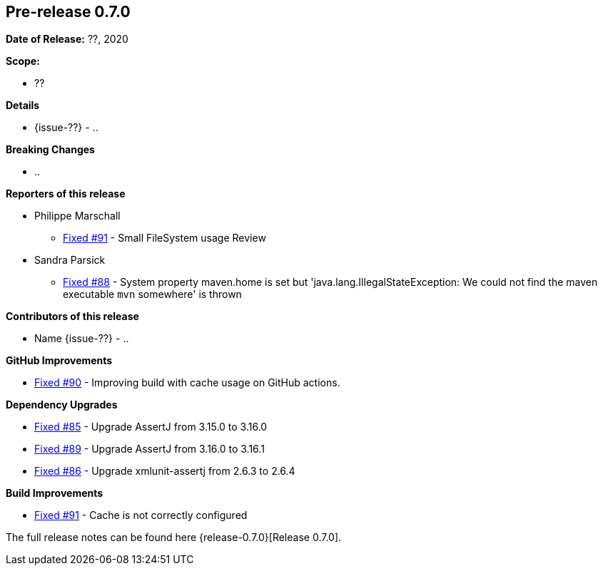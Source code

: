 // Licensed to the Apache Software Foundation (ASF) under one
// or more contributor license agreements. See the NOTICE file
// distributed with this work for additional information
// regarding copyright ownership. The ASF licenses this file
// to you under the Apache License, Version 2.0 (the
// "License"); you may not use this file except in compliance
// with the License. You may obtain a copy of the License at
//
//   http://www.apache.org/licenses/LICENSE-2.0
//
//   Unless required by applicable law or agreed to in writing,
//   software distributed under the Lƒicense is distributed on an
//   "AS IS" BASIS, WITHOUT WARRANTIES OR CONDITIONS OF ANY
//   KIND, either express or implied. See the License for the
//   specific language governing permissions and limitations
//   under the License.
//
[[release-notes-0.7.0]]
== Pre-release 0.7.0

:issue-85: https://github.com/khmarbaise/maven-it-extension/issues/85[Fixed #85]
:issue-86: https://github.com/khmarbaise/maven-it-extension/issues/86[Fixed #86]
:issue-88: https://github.com/khmarbaise/maven-it-extension/issues/88[Fixed #88]
:issue-89: https://github.com/khmarbaise/maven-it-extension/issues/89[Fixed #89]
:issue-90: https://github.com/khmarbaise/maven-it-extension/issues/90[Fixed #90]
:issue-91: https://github.com/khmarbaise/maven-it-extension/issues/91[Fixed #91]
:issue-??: https://github.com/khmarbaise/maven-it-extension/issues/??[Fixed #??]

:release-0.7.0: https://github.com/khmarbaise/maven-it-extension/milestone/7?closed=1

*Date of Release:* ??, 2020

*Scope:*

 - ??

*Details*

 * {issue-??} - ..

*Breaking Changes*

 * ..

*Reporters of this release*

 * Philippe Marschall
   ** {issue-91} - Small FileSystem usage Review

 * Sandra Parsick
   ** {issue-88} - System property maven.home is set but 'java.lang.IllegalStateException:
                   We could not find the maven executable `mvn` somewhere' is thrown

*Contributors of this release*

 * Name {issue-??} - ..

*GitHub Improvements*

 * {issue-90} - Improving build with cache usage on GitHub actions.

*Dependency Upgrades*

* {issue-85} - Upgrade AssertJ from 3.15.0 to 3.16.0
* {issue-89} - Upgrade AssertJ from 3.16.0 to 3.16.1
* {issue-86} - Upgrade xmlunit-assertj from 2.6.3 to 2.6.4

*Build Improvements*

* {issue-91} - Cache is not correctly configured

The full release notes can be found here {release-0.7.0}[Release 0.7.0].
